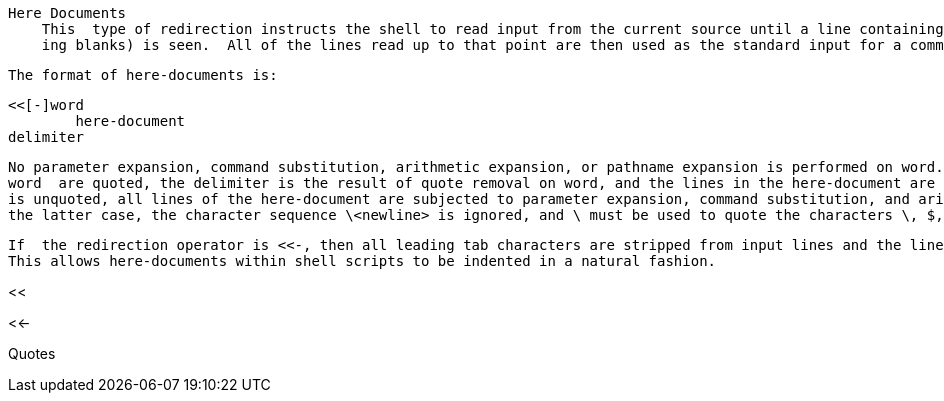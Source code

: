    Here Documents
       This  type of redirection instructs the shell to read input from the current source until a line containing only word (with no trail-
       ing blanks) is seen.  All of the lines read up to that point are then used as the standard input for a command.

       The format of here-documents is:

              <<[-]word
                      here-document
              delimiter

       No parameter expansion, command substitution, arithmetic expansion, or pathname expansion is performed on word.  If any characters in
       word  are quoted, the delimiter is the result of quote removal on word, and the lines in the here-document are not expanded.  If word
       is unquoted, all lines of the here-document are subjected to parameter expansion, command substitution, and arithmetic expansion.  In
       the latter case, the character sequence \<newline> is ignored, and \ must be used to quote the characters \, $, and `.

       If  the redirection operator is <<-, then all leading tab characters are stripped from input lines and the line containing delimiter.
       This allows here-documents within shell scripts to be indented in a natural fashion.


<<

<<-

<<<

Quotes
